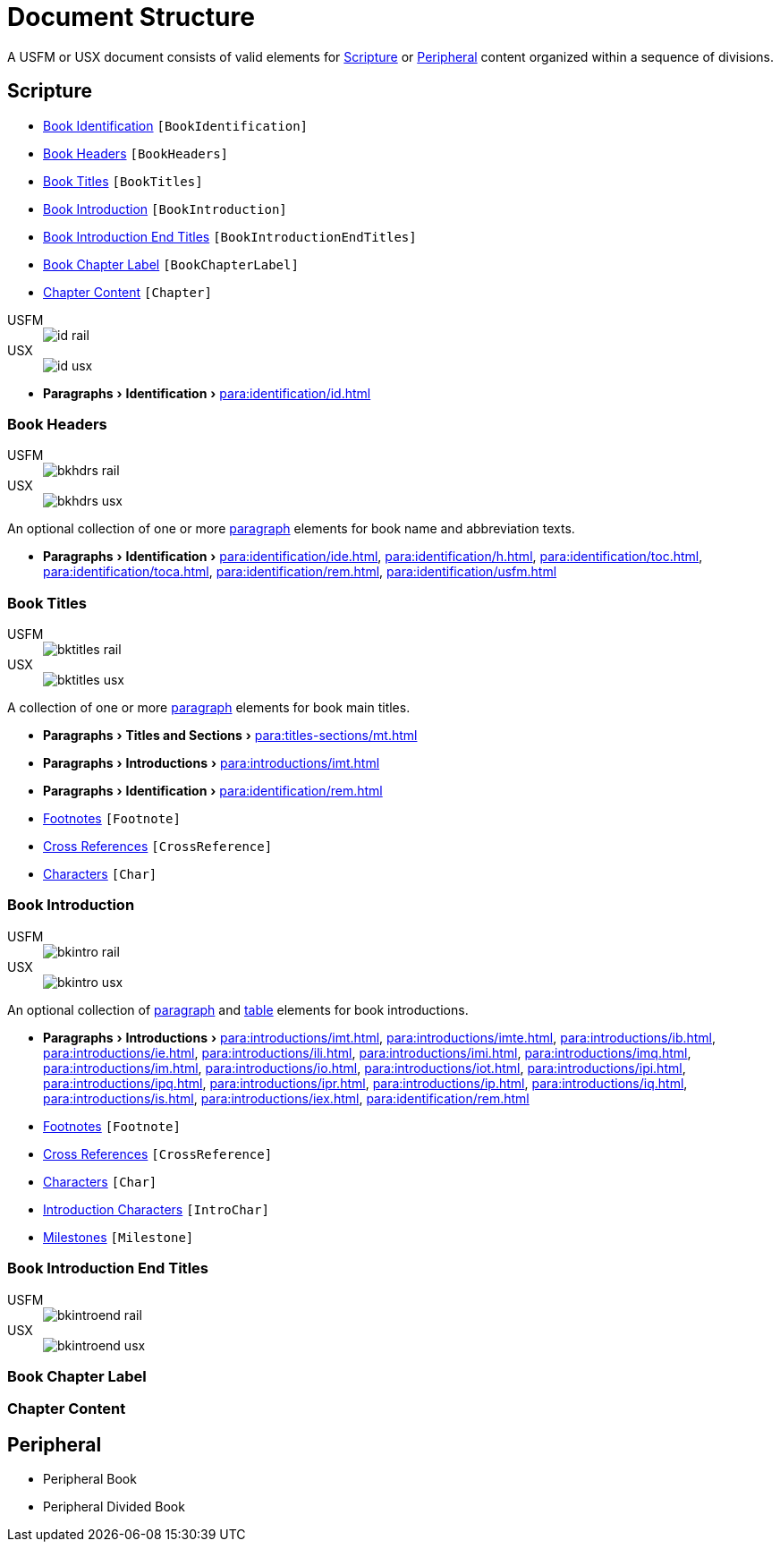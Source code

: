 = Document Structure
:experimental:

A USFM or USX document consists of valid elements for <<scripture,Scripture>> or <<peripheral,Peripheral>> content organized within a sequence of divisions.

[#scripture]
== Scripture

* <<doc-book-identification,Book Identification>> `[BookIdentification]`
* <<doc-book-headers,Book Headers>> `[BookHeaders]`
* <<doc-book-titles,Book Titles>> `[BookTitles]`
* <<doc-book-intro,Book Introduction>> `[BookIntroduction]`
* <<doc-book-intro-end-titles,Book Introduction End Titles>> `[BookIntroductionEndTitles]`
* <<doc-chapter-label,Book Chapter Label>> `[BookChapterLabel]`
* <<doc-book-chapter-content,Chapter Content>> `[Chapter]`

[#doc-book-identification]
[tabs]
======
USFM::
+
image::schema/id_rail.svg[]
USX::
+
image::schema/id_usx.svg[]
======

* menu:Paragraphs[Identification > ] xref:para:identification/id.adoc[]

[#doc-book-headers]
=== Book Headers

[tabs]
======
USFM::
+
image::schema/bkhdrs_rail.svg[]
USX::
+
image::schema/bkhdrs_usx.svg[]
======

An optional collection of one or more xref:para:index.adoc[paragraph] elements for book name and abbreviation texts.

* menu:Paragraphs[Identification > ] xref:para:identification/ide.adoc[], xref:para:identification/h.adoc[], xref:para:identification/toc.adoc[], xref:para:identification/toca.adoc[], xref:para:identification/rem.adoc[], xref:para:identification/usfm.adoc[] 

[#doc-book-titles]
=== Book Titles

[tabs]
======
USFM::
+
image::schema/bktitles_rail.svg[]
USX::
+
image::schema/bktitles_usx.svg[]
======

A collection of one or more xref:para:index.adoc[paragraph] elements for book main titles.

* menu:Paragraphs[Titles and Sections > ] xref:para:titles-sections/mt.adoc[]
* menu:Paragraphs[Introductions > ] xref:para:introductions/imt.adoc[]
* menu:Paragraphs[Identification > ] xref:para:identification/rem.adoc[]
* xref:note:footnote/index.adoc[Footnotes] `[Footnote]`
* xref:note:crossref/index.adoc[Cross References] `[CrossReference]`
* xref:char:index.adoc[Characters] `[Char]`

[#doc-book-intro]
=== Book Introduction

[tabs]
======
USFM::
+
image::schema/bkintro_rail.svg[]
USX::
+
image::schema/bkintro_usx.svg[]
======

An optional collection of xref:para:index.adoc[paragraph] and xref:para:tables/index.adoc[table] elements for book introductions.

* menu:Paragraphs[Introductions > ] xref:para:introductions/imt.adoc[], xref:para:introductions/imte.adoc[], xref:para:introductions/ib.adoc[], xref:para:introductions/ie.adoc[], xref:para:introductions/ili.adoc[], xref:para:introductions/imi.adoc[], xref:para:introductions/imq.adoc[], xref:para:introductions/im.adoc[], xref:para:introductions/io.adoc[], xref:para:introductions/iot.adoc[], xref:para:introductions/ipi.adoc[], xref:para:introductions/ipq.adoc[], xref:para:introductions/ipr.adoc[], xref:para:introductions/ip.adoc[], xref:para:introductions/iq.adoc[], xref:para:introductions/is.adoc[], xref:para:introductions/iex.adoc[], xref:para:identification/rem.adoc[]
* xref:note:footnote/index.adoc[Footnotes] `[Footnote]`
* xref:note:crossref/index.adoc[Cross References] `[CrossReference]`
* xref:char:index.adoc[Characters] `[Char]`
* xref:char:introductions/index.adoc[Introduction Characters] `[IntroChar]`
* xref:ms:index.adoc[Milestones] `[Milestone]`

[#doc-book-intro-end-titles]
=== Book Introduction End Titles

[tabs]
======
USFM::
+
image::schema/bkintroend_rail.svg[]
USX::
+
image::schema/bkintroend_usx.svg[]
======

[#doc-book-chapter-label]
=== Book Chapter Label

[#doc-book-chapter-content]
=== Chapter Content

[#peripheral]
== Peripheral

* Peripheral Book
* Peripheral Divided Book